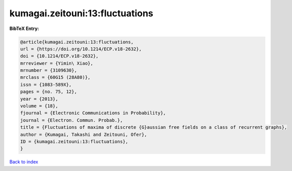 kumagai.zeitouni:13:fluctuations
================================

.. :cite:t:`kumagai.zeitouni:13:fluctuations`

.. bibliography:: ../../All.bib

**BibTeX Entry:**

.. code-block:: bibtex

   @article{kumagai.zeitouni:13:fluctuations,
   url = {https://doi.org/10.1214/ECP.v18-2632},
   doi = {10.1214/ECP.v18-2632},
   mrreviewer = {Yimin\ Xiao},
   mrnumber = {3109630},
   mrclass = {60G15 (28A80)},
   issn = {1083-589X},
   pages = {no. 75, 12},
   year = {2013},
   volume = {18},
   fjournal = {Electronic Communications in Probability},
   journal = {Electron. Commun. Probab.},
   title = {Fluctuations of maxima of discrete {G}aussian free fields on a class of recurrent graphs},
   author = {Kumagai, Takashi and Zeitouni, Ofer},
   ID = {kumagai.zeitouni:13:fluctuations},
   }

`Back to index <../index>`_

